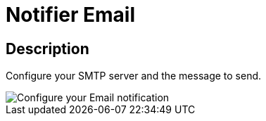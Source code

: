 = Notifier Email
:page-sidebar: ae_sidebar
:page-permalink: ae/userguide_notifier_email.html
:page-folder: ae/user-guide
:page-description: Gravitee Alert Engine - User Guide - Notifier - Email
:page-toc: true
:page-keywords: Gravitee, API Platform, Alert, Alert Engine, documentation, manual, guide, reference, api
:page-layout: ae

== Description

Configure your SMTP server and the message to send.

image::ae/notifiers/cfg-email.png[Configure your Email notification]

